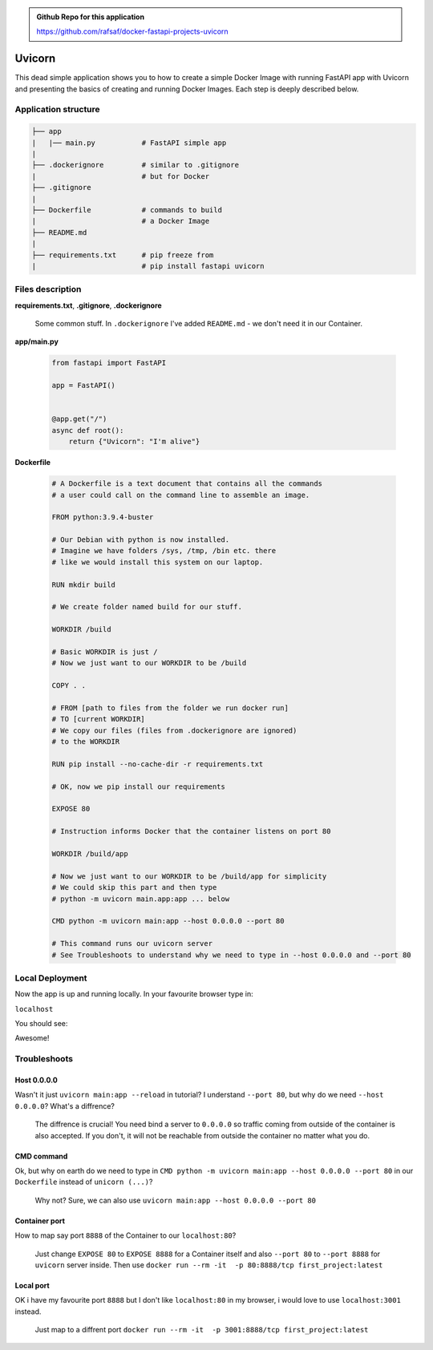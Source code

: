 .. admonition:: Github Repo for this application

  https://github.com/rafsaf/docker-fastapi-projects-uvicorn

Uvicorn
=======


This dead simple application shows you to how to create a simple Docker Image with running FastAPI app with Uvicorn and presenting the basics of creating and running Docker Images. Each step is deeply described below.


Application structure
---------------------

.. code-block:: bash

  ├── app
  |   |── main.py           # FastAPI simple app
  |
  ├── .dockerignore         # similar to .gitignore
  |                         # but for Docker
  ├── .gitignore
  |
  ├── Dockerfile            # commands to build
  |                         # a Docker Image
  ├── README.md
  |
  ├── requirements.txt      # pip freeze from
  |                         # pip install fastapi uvicorn

Files description
-----------------


**requirements.txt**, **.gitignore**, **.dockerignore**

  Some common stuff. In ``.dockerignore`` I've added ``README.md`` - we don't need it in our Container.

**app/main.py**

  .. code-block:: python

    from fastapi import FastAPI

    app = FastAPI()


    @app.get("/")
    async def root():
        return {"Uvicorn": "I'm alive"}

**Dockerfile**

  .. code-block:: dockerfile

    # A Dockerfile is a text document that contains all the commands
    # a user could call on the command line to assemble an image.

    FROM python:3.9.4-buster

    # Our Debian with python is now installed.
    # Imagine we have folders /sys, /tmp, /bin etc. there
    # like we would install this system on our laptop.

    RUN mkdir build

    # We create folder named build for our stuff.

    WORKDIR /build

    # Basic WORKDIR is just /
    # Now we just want to our WORKDIR to be /build

    COPY . .

    # FROM [path to files from the folder we run docker run]
    # TO [current WORKDIR]
    # We copy our files (files from .dockerignore are ignored)
    # to the WORKDIR

    RUN pip install --no-cache-dir -r requirements.txt

    # OK, now we pip install our requirements

    EXPOSE 80

    # Instruction informs Docker that the container listens on port 80

    WORKDIR /build/app

    # Now we just want to our WORKDIR to be /build/app for simplicity
    # We could skip this part and then type
    # python -m uvicorn main.app:app ... below

    CMD python -m uvicorn main:app --host 0.0.0.0 --port 80

    # This command runs our uvicorn server
    # See Troubleshoots to understand why we need to type in --host 0.0.0.0 and --port 80


Local Deployment
----------------

.. code-block:: bash
  :linenos:

  git clone https://github.com/rafsaf/docker-fastapi-projects-uvicorn.git

  cd docker-fastapi-projects-uvicorn

  docker build . -t uvicorn

  # creates image in current folder with tag uvicorn

  docker run --rm -it  -p 80:80/tcp uvicorn:latest

  # runs uvicorn image

Now the app is up and running locally. In your favourite browser type in:

``localhost``

You should see:

.. code-block:: bash
  :linenos:

  {"Uvicorn": "I'm alive"}

Awesome!


Troubleshoots
-------------

Host 0.0.0.0
************


Wasn't it just ``uvicorn main:app --reload`` in tutorial? I understand ``--port 80``, but why do we need ``--host 0.0.0.0``? What's a diffrence?

  The diffrence is crucial! You need bind a server to ``0.0.0.0`` so traffic coming from outside of the container is also accepted. If you don't, it will not be reachable from outside the container no matter what you do.


CMD command
***********

Ok, but why on earth do we need to type in ``CMD python -m uvicorn main:app --host 0.0.0.0 --port 80`` in our ``Dockerfile`` instead of ``unicorn (...)``?

  Why not? Sure, we can also use ``uvicorn main:app --host 0.0.0.0 --port 80``

Container port
**************

How to map say port ``8888`` of the Container to our ``localhost:80``?

  Just change ``EXPOSE 80`` to ``EXPOSE 8888`` for a Container itself and also ``--port 80`` to ``--port 8888`` for ``uvicorn`` server inside.
  Then use ``docker run --rm -it  -p 80:8888/tcp first_project:latest``

Local port
**********

OK i have my favourite port ``8888`` but I don't like ``localhost:80`` in my browser, i would love to use ``localhost:3001`` instead.

  Just map to a diffrent port ``docker run --rm -it  -p 3001:8888/tcp first_project:latest``